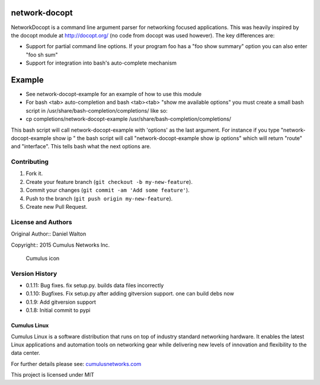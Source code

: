 network-docopt
==============

NetworkDocopt is a command line argument parser for networking focused
applications. This was heavily inspired by the docopt module at
http://docopt.org/ (no code from docopt was used however). The key
differences are:

-  Support for partial command line options. If your program foo has a
   "foo show summary" option you can also enter "foo sh sum"

-  Support for integration into bash's auto-complete mechanism

Example
=======

-  See network-docopt-example for an example of how to use this module
-  For bash <tab> auto-completion and bash <tab><tab> "show me available
   options" you must create a small bash script in
   /usr/share/bash-completion/completions/ like so:
-  cp completions/network-docopt-example
   /usr/share/bash-completion/completions/

This bash script will call network-docopt-example with 'options' as the
last argument. For instance if you type "network-docopt-example show ip
" the bash script will call "network-docopt-example show ip options"
which will return "route" and "interface". This tells bash what the next
options are.

Contributing
------------

1. Fork it.
2. Create your feature branch (``git checkout -b my-new-feature``).
3. Commit your changes (``git commit -am 'Add some feature'``).
4. Push to the branch (``git push origin my-new-feature``).
5. Create new Pull Request.

License and Authors
-------------------

Original Author:: Daniel Walton

Copyright:: 2015 Cumulus Networks Inc.

.. figure:: http://cumulusnetworks.com/static/cumulus/img/logo_2014.png
   :alt: Cumulus icon

   Cumulus icon

Version History
----------------

* 0.1.11: Bug fixes. fix setup.py. builds data files incorrectly
* 0.1.10: Bugfixes. Fix setup.py after adding gitversion support. one can build debs now
* 0.1.9: Add gitversion support
* 0.1.8:  Initial commit to pypi


Cumulus Linux
~~~~~~~~~~~~~

Cumulus Linux is a software distribution that runs on top of industry
standard networking hardware. It enables the latest Linux applications
and automation tools on networking gear while delivering new levels of
innovation and ﬂexibility to the data center.

For further details please see:
`cumulusnetworks.com <http://www.cumulusnetworks.com>`__

This project is licensed under MIT
